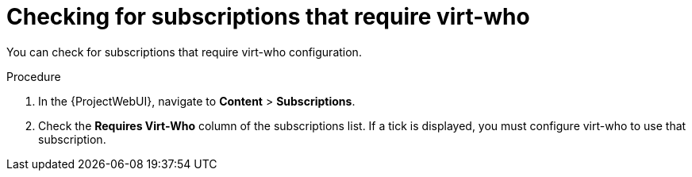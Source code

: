 :_mod-docs-content-type: PROCEDURE

[id="checking-for-subscriptions-that-require-virt-who_{context}"]
= Checking for subscriptions that require virt-who

You can check for subscriptions that require virt-who configuration.

.Procedure
. In the {ProjectWebUI}, navigate to *Content* > *Subscriptions*.
. Check the *Requires Virt-Who* column of the subscriptions list.
If a tick is displayed, you must configure virt-who to use that subscription.
